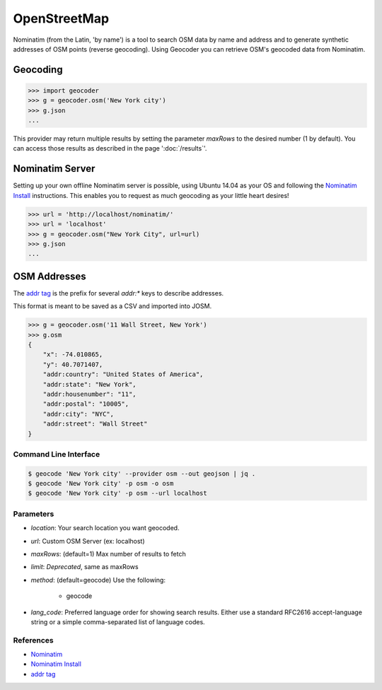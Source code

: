 OpenStreetMap
=============

Nominatim (from the Latin, 'by name') is a tool to search OSM data by name
and address and to generate synthetic addresses of OSM points (reverse geocoding).
Using Geocoder you can retrieve OSM's geocoded data from Nominatim.

Geocoding
~~~~~~~~~

.. code-block:: python

    >>> import geocoder
    >>> g = geocoder.osm('New York city')
    >>> g.json
    ...

This provider may return multiple results by setting the parameter `maxRows` to the desired number (1 by default). You can access those results as described in the page ':doc:`/results`'.

Nominatim Server
~~~~~~~~~~~~~~~~

Setting up your own offline Nominatim server is possible, using Ubuntu 14.04 as your OS and following the `Nominatim Install`_ instructions. This enables you to request as much geocoding as your little heart desires!

.. code-block:: python

    >>> url = 'http://localhost/nominatim/'
    >>> url = 'localhost'
    >>> g = geocoder.osm("New York City", url=url)
    >>> g.json
    ...

OSM Addresses
~~~~~~~~~~~~~

The `addr tag`_ is the prefix for several `addr:*` keys to describe addresses.

This format is meant to be saved as a CSV and imported into JOSM.

.. code-block:: python

    >>> g = geocoder.osm('11 Wall Street, New York')
    >>> g.osm
    {
        "x": -74.010865,
        "y": 40.7071407,
        "addr:country": "United States of America",
        "addr:state": "New York",
        "addr:housenumber": "11",
        "addr:postal": "10005",
        "addr:city": "NYC",
        "addr:street": "Wall Street"
    }


Command Line Interface
----------------------

.. code-block:: bash

    $ geocode 'New York city' --provider osm --out geojson | jq .
    $ geocode 'New York city' -p osm -o osm
    $ geocode 'New York city' -p osm --url localhost

Parameters
----------

- `location`: Your search location you want geocoded.
- `url`: Custom OSM Server (ex: localhost)
- `maxRows`: (default=1) Max number of results to fetch
- `limit`: *Deprecated*, same as maxRows
- `method`: (default=geocode) Use the following:

    - geocode
- `lang_code`: Preferred language order for showing search results. Either use a standard RFC2616 accept-language string or a simple comma-separated list of language codes.



References
----------

- `Nominatim <http://wiki.openstreetmap.org/wiki/Nominatim>`_
- `Nominatim Install`_
- `addr tag`_


.. _addr tag: http://wiki.openstreetmap.org/wiki/Key:addr
.. _Nominatim Install: http://wiki.openstreetmap.org/wiki/Nominatim/Installation

